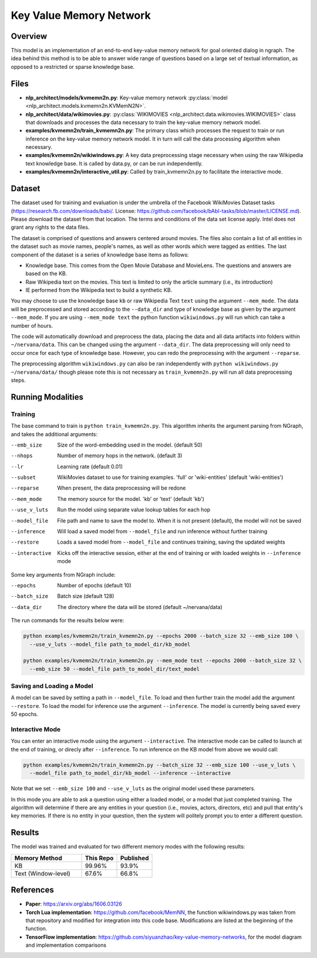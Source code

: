 .. ---------------------------------------------------------------------------
.. Copyright 2017-2018 Intel Corporation
..
.. Licensed under the Apache License, Version 2.0 (the "License");
.. you may not use this file except in compliance with the License.
.. You may obtain a copy of the License at
..
..      http://www.apache.org/licenses/LICENSE-2.0
..
.. Unless required by applicable law or agreed to in writing, software
.. distributed under the License is distributed on an "AS IS" BASIS,
.. WITHOUT WARRANTIES OR CONDITIONS OF ANY KIND, either express or implied.
.. See the License for the specific language governing permissions and
.. limitations under the License.
.. ---------------------------------------------------------------------------

Key Value Memory Network
########################

Overview
========

This model is an implementation of an end-to-end key-value memory network for goal oriented dialog in ngraph.
The idea behind this method is to be able to answer wide range of questions based on a large set of textual information, as opposed to a restricted or sparse knowledge base.

.. image :: https://github.com/siyuanzhao/key-value-memory-networks/raw/master/key_value_mem.png
    :alt: key_value_mem

Files
=====
- **nlp_architect/models/kvmemn2n.py**: Key-value memory network :py:class:`model <nlp_architect.models.kvmemn2n.KVMemN2N>`.
- **nlp_architect/data/wikimovies.py**: :py:class:`WIKIMOVIES <nlp_architect.data.wikimovies.WIKIMOVIES>` class that downloads and processes the data necessary to train the key-value memory network model.
- **examples/kvmemn2n/train_kvmemn2n.py**: The primary class which processes the request to train or run inference on the key-value memory network model. It in turn will call the data processing algorithm when necessary.
- **examples/kvmemn2n/wikiwindows.py**: A key data preprocessing stage necessary when using the raw Wikipedia text knowledge base. It is called by data.py, or can be run independently.
- **examples/kvmemn2n/interactive_util.py**: Called by train_kvmemn2n.py to facilitate the interactive mode.

Dataset
=======
The dataset used for training and evaluation is under the umbrella of the Facebook WikiMovies Dataset tasks (https://research.fb.com/downloads/babi/. License: https://github.com/facebook/bAbI-tasks/blob/master/LICENSE.md). Please download the dataset from that location.
The terms and conditions of the data set license apply. Intel does not grant any rights to the data files.

The dataset is comprised of questions and answers centered around movies. The files also contain a list of all entities in the dataset such as movie names, people's names, as well as other words which were tagged as entities. The last component of the dataset is a series of knowledge base items as follows:

- Knowledge base. This comes from the Open Movie Database and MovieLens. The questions and answers are based on the KB.
- Raw Wikipedia text on the movies. This text is limited to only the article summary (i.e., its introduction)
- IE performed from the Wikipedia text to build a synthetic KB.

You may choose to use the knowledge base ``kb`` or raw Wikipedia Text ``text`` using the argument
``--mem_mode``.  The data will be preprocessed and stored according to the ``--data_dir`` and
type of knowledge base as given by the argument ``--mem_mode``. If you are using ``--mem_mode text``
the python function ``wikiwindows.py`` will run which can take a number of hours.

The code will automatically download and preprocess the data, placing the data and all data
artifacts into folders within ``~/nervana/data``. This can be changed using the argument
``--data_dir``. The data preprocessing will only need to occur once for each type of knowledge base.
However, you can redo the preprocessing with the argument ``--reparse``.


The preprocessing algorithm ``wikiwindows.py`` can also be ran independently with
``python wikiwindows.py ~/nervana/data/`` though please note this is not necessary as
``train_kvmemn2n.py`` will run all data preprocessing steps.


Running Modalities
==================

Training
--------
The base command to train is ``python train_kvmemn2n.py``. This algorithm inherits the argument parsing from NGraph, and takes the additional arguments:

--emb_size       Size of the word-embedding used in the model. (default 50)
--nhops          Number of memory hops in the network. (default 3)
--lr             Learning rate (default 0.01)
--subset         WikiMovies dataset to use for training examples. 'full' or 'wiki-entities' (default 'wiki-entities')
--reparse        When present, the data preprocessing will be redone
--mem_mode       The memory source for the model. 'kb' or 'text' (default 'kb')
--use_v_luts     Run the model using separate value lookup tables for each hop
--model_file     File path and name to save the model to. When it is not present (default), the model will not be saved
--inference      Will load a saved model from ``--model_file`` and run inference without further training
--restore        Loads a saved model from ``--model_file`` and continues training, saving the updated weights
--interactive    Kicks off the interactive session, either at the end of training or with loaded weights in ``--inference`` mode

Some key arguments from NGraph include:

--epochs      Number of epochs (default 10)
--batch_size  Batch size (default 128)
--data_dir    The directory where the data will be stored (default ~/nervana/data)

The run commands for the results below were:

.. code:: python

  python examples/kvmemn2n/train_kvmemn2n.py --epochs 2000 --batch_size 32 --emb_size 100 \
    --use_v_luts --model_file path_to_model_dir/kb_model

  python examples/kvmemn2n/train_kvmemn2n.py --mem_mode text --epochs 2000 --batch_size 32 \
    --emb_size 50 --model_file path_to_model_dir/text_model

Saving and Loading a Model
--------------------------
A model can be saved by setting a path in ``--model_file``.  To load and then further train the
model add the argument ``--restore``. To load the model for inference use the argument
``--inference``. The model is currently being saved every 50 epochs.

Interactive Mode
----------------
You can enter an interactive mode using the argument ``--interactive``. The interactive mode can
be called to launch at the end of training, or direcly after ``--inference``. To run inference on
the KB model from above we would call:

.. code:: python

  python examples/kvmemn2n/train_kvmemn2n.py --batch_size 32 --emb_size 100 --use_v_luts \
    --model_file path_to_model_dir/kb_model --inference --interactive

Note that we set ``--emb_size 100`` and ``--use_v_luts`` as the original model used these parameters.

In this mode you are able to ask a question using either a loaded model, or a model that just
completed training. The algorithm will determine if there are any entities in your question
(i.e., movies, actors, directors, etc) and pull that entity's key memories. If there is no entity
in your question, then the system will politely prompt you to enter a different question.

Results
=======
The model was trained and evaluated for two different memory modes with the following results:

.. csv-table::
    :header: "Memory Method", "This Repo", "Published"
    :widths: 40, 20, 20
    :escape: ~

    KB, 99.96%, 93.9%
    Text (Window-level), 67.6%, 66.8%

References
==========
- **Paper**: https://arxiv.org/abs/1606.03126
- **Torch Lua implementation**: https://github.com/facebook/MemNN, the function wikiwindows.py was taken from that repository and modified for integration into this code base. Modifications are listed at the beginning of the function.
- **TensorFlow implementation**: https://github.com/siyuanzhao/key-value-memory-networks, for the model diagram and implementation comparisons
